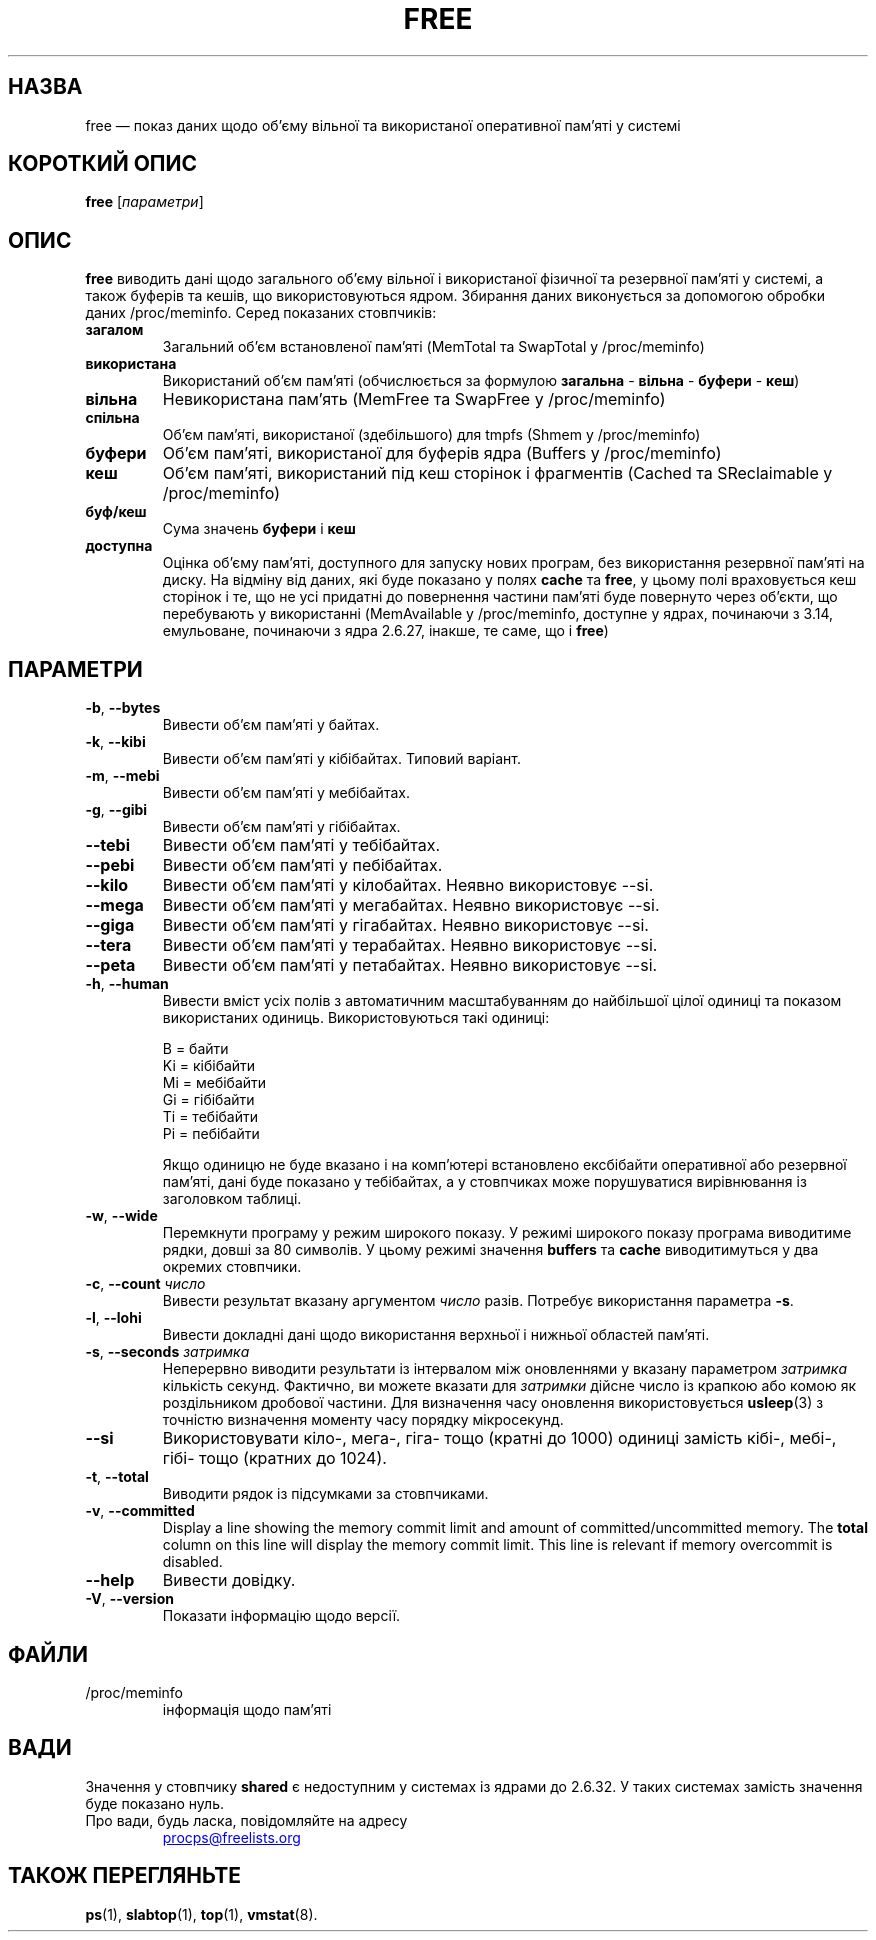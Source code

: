 .\"             -*-Nroff-*-
.\"  This page Copyright (C) 1993 Matt Welsh, mdw@sunsite.unc.edu.
.\"  Long options where added at April 15th, 2011.
.\"  Freely distributable under the terms of the GPL
.\"*******************************************************************
.\"
.\" This file was generated with po4a. Translate the source file.
.\"
.\"*******************************************************************
.TH FREE 1 2020\-06\-16 procps\-ng "Команди користувача"
.SH НАЗВА
free — показ даних щодо об’єму вільної та використаної оперативної пам’яті у
системі
.SH "КОРОТКИЙ ОПИС"
\fBfree\fP [\fIпараметри\fP]
.SH ОПИС
\fBfree\fP виводить дані щодо загального об’єму вільної і використаної фізичної
та резервної пам’яті у системі, а також буферів та кешів, що
використовуються ядром. Збирання даних виконується за допомогою обробки
даних /proc/meminfo. Серед показаних стовпчиків:
.TP 
\fBзагалом\fP
Загальний об’єм встановленої пам’яті (MemTotal та SwapTotal у /proc/meminfo)
.TP 
\fBвикористана\fP
Використаний об’єм пам’яті (обчислюється за формулою \fBзагальна\fP \- \fBвільна\fP
\- \fBбуфери\fP \- \fBкеш\fP)
.TP 
\fBвільна\fP
Невикористана пам’ять (MemFree та SwapFree у /proc/meminfo)
.TP 
\fBспільна\fP
Об’єм пам’яті, використаної (здебільшого) для tmpfs (Shmem у /proc/meminfo)
.TP 
\fBбуфери\fP
Об’єм пам’яті, використаної для буферів ядра (Buffers у /proc/meminfo)
.TP 
\fBкеш\fP
Об’єм пам’яті, використаний під кеш сторінок і фрагментів (Cached та
SReclaimable у /proc/meminfo)
.TP 
\fBбуф/кеш\fP
Сума значень \fBбуфери\fP і \fBкеш\fP
.TP 
\fBдоступна\fP
Оцінка об’єму пам’яті, доступного для запуску нових програм, без
використання резервної пам’яті на диску. На відміну від даних, які буде
показано у полях \fBcache\fP та \fBfree\fP, у цьому полі враховується кеш сторінок
і те, що не усі придатні до повернення частини пам’яті буде повернуто через
об’єкти, що перебувають у використанні (MemAvailable у /proc/meminfo,
доступне у ядрах, починаючи з 3.14, емульоване, починаючи з ядра 2.6.27,
інакше, те саме, що і \fBfree\fP)
.SH ПАРАМЕТРИ
.TP 
\fB\-b\fP, \fB\-\-bytes\fP
Вивести об’єм пам’яті у байтах.
.TP 
\fB\-k\fP, \fB\-\-kibi\fP
Вивести об’єм пам’яті у кібібайтах. Типовий варіант.
.TP 
\fB\-m\fP, \fB\-\-mebi\fP
Вивести об’єм пам’яті у мебібайтах.
.TP 
\fB\-g\fP, \fB\-\-gibi\fP
Вивести об’єм пам’яті у гібібайтах.
.TP 
\fB\-\-tebi\fP
Вивести об’єм пам’яті у тебібайтах.
.TP 
\fB\-\-pebi\fP
Вивести об’єм пам’яті у пебібайтах.
.TP 
\fB\-\-kilo\fP
Вивести об’єм пам’яті у кілобайтах. Неявно використовує \-\-si.
.TP 
\fB\-\-mega\fP
Вивести об’єм пам’яті у мегабайтах. Неявно використовує \-\-si.
.TP 
\fB\-\-giga\fP
Вивести об’єм пам’яті у гігабайтах. Неявно використовує \-\-si.
.TP 
\fB\-\-tera\fP
Вивести об’єм пам’яті у терабайтах. Неявно використовує \-\-si.
.TP 
\fB\-\-peta\fP
Вивести об’єм пам’яті у петабайтах. Неявно використовує \-\-si.
.TP 
\fB\-h\fP, \fB\-\-human\fP
Вивести вміст усіх полів з автоматичним масштабуванням до найбільшої цілої
одиниці та показом використаних одиниць. Використовуються такі одиниці:
.sp
.nf
  B = байти
  Ki = кібібайти
  Mi = мебібайти
  Gi = гібібайти
  Ti = тебібайти
  Pi = пебібайти
.fi
.sp
Якщо одиницю не буде вказано і на комп’ютері встановлено ексбібайти
оперативної або резервної пам’яті, дані буде показано у тебібайтах, а у
стовпчиках може порушуватися вирівнювання із заголовком таблиці.
.TP 
\fB\-w\fP, \fB\-\-wide\fP
Перемкнути програму у режим широкого показу. У режимі широкого показу
програма виводитиме рядки, довші за 80 символів. У цьому режимі значення
\fBbuffers\fP та \fBcache\fP виводитимуться у два окремих стовпчики.
.TP 
\fB\-c\fP, \fB\-\-count\fP \fIчисло\fP
Вивести результат вказану аргументом \fIчисло\fP разів. Потребує використання
параметра \fB\-s\fP.
.TP 
\fB\-l\fP, \fB\-\-lohi\fP
Вивести докладні дані щодо використання верхньої і нижньої областей пам’яті.
.TP 
\fB\-s\fP, \fB\-\-seconds\fP \fIзатримка\fP
Неперервно виводити результати із інтервалом між оновленнями у вказану
параметром \fIзатримка\fP кількість секунд. Фактично, ви можете вказати для
\fIзатримки\fP дійсне число із крапкою або комою як роздільником дробової
частини. Для визначення часу оновлення використовується \fBusleep\fP(3) з
точністю визначення моменту часу порядку мікросекунд.
.TP 
\fB\-\-si\fP
Використовувати кіло\-, мега\-, гіга\- тощо (кратні до 1000) одиниці замість
кібі\-, мебі\-, гібі\- тощо (кратних до 1024).
.TP 
\fB\-t\fP, \fB\-\-total\fP
Виводити рядок із підсумками за стовпчиками.
.TP 
\fB\-v\fP, \fB\-\-committed\fP
Display a line showing the memory commit limit and amount of
committed/uncommitted memory. The \fBtotal\fP column on this line will display
the memory commit limit.  This line is relevant if memory overcommit is
disabled.
.TP 
\fB\-\-help\fP
Вивести довідку.
.TP 
\fB\-V\fP, \fB\-\-version\fP
Показати інформацію щодо версії.
.PD
.SH ФАЙЛИ
.TP 
/proc/meminfo
інформація щодо пам'яті
.PD
.SH ВАДИ
Значення у стовпчику \fBshared\fP є недоступним у системах із ядрами до
2.6.32. У таких системах замість значення буде показано нуль.
.TP 
Про вади, будь ласка, повідомляйте на адресу
.UR procps@freelists.org
.UE
.SH "ТАКОЖ ПЕРЕГЛЯНЬТЕ"
\fBps\fP(1), \fBslabtop\fP(1), \fBtop\fP(1), \fBvmstat\fP(8).
